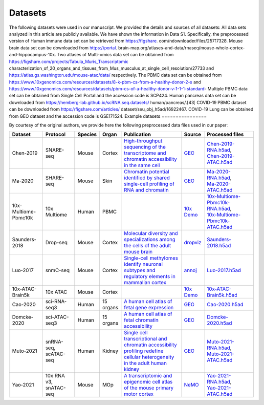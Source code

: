 Datasets
================

The following datasets were used in our manuscript. We provided the details and sources of all datasets:
All data sets analyzed in this article are publicly available. We have shown the information in Data S1.
Specifically, the preprocessed version of Human immune data set can be retrieved from https://figshare.
com/ndownloader/files/25717328. Mouse brain data set can be downloaded from https://portal.
brain-map.org/atlases-and-data/rnaseq/mouse-whole-cortex-and-hippocampus-10x. Two atlases
of Multi-omics data set can be obtained from https://figshare.com/projects/Tabula_Muris_Transcriptomic
characterization_of_20_organs_and_tissues_from_Mus_musculus_at_single_cell_resolution/27733
and https://atlas.gs.washington.edu/mouse-atac/data/ respectively. The PBMC data set can be
obtained from https://www.10xgenomics.com/resources/datasets/8-k-pbm-cs-from-a-healthy-donor-2-s
and https://www.10xgenomics.com/resources/datasets/pbm-cs-of-a-healthy-donor-v-1-1-1-standard-
Multiple PBMC data set can be obtained from Single Cell Portal and the accession code is SCP424. Human
pancreas data set can be downloaded from https://hemberg-lab.github.io/scRNA.seq.datasets/
human/pancreas/.[43] COVID-19 PBMC dataset can be downloaded from https://figshare.com/articles/
dataset/seu_obj_h5ad/16922467. COVID-19 Lung can be obtained from GEO dataset and the accession
code is GSE171524.
Example datasets
================

By courtesy of the original authors, we provide here the following preprocessed
data files used in our paper:

.. list-table::
   :widths: 15 15 5 5 32 3 25
   :header-rows: 1

   * - Dataset
     - Protocol
     - Species
     - Organ
     - Publication
     - Source
     - Processed files
   * - Chen-2019
     - SNARE-seq
     - Mouse
     - Cortex
     - `High-throughput sequencing of the transcriptome and chromatin accessibility in the same cell <https://doi.org/10.1038/s41587-019-0290-0>`__
     - `GEO <https://www.ncbi.nlm.nih.gov/geo/query/acc.cgi?acc=GSE126074>`__
     - | `Chen-2019-RNA.h5ad <http://download.gao-lab.org/GLUE/dataset/Chen-2019-RNA.h5ad>`__,
       | `Chen-2019-ATAC.h5ad <http://download.gao-lab.org/GLUE/dataset/Chen-2019-ATAC.h5ad>`__
   * - Ma-2020
     - SHARE-seq
     - Mouse
     - Skin
     - `Chromatin potential identified by shared single-cell profiling of RNA and chromatin <https://doi.org/10.1016/j.cell.2020.09.056>`__
     - `GEO <https://www.ncbi.nlm.nih.gov/geo/query/acc.cgi?acc=GSE140203>`__
     - | `Ma-2020-RNA.h5ad <http://download.gao-lab.org/GLUE/dataset/Ma-2020-RNA.h5ad>`__,
       | `Ma-2020-ATAC.h5ad <http://download.gao-lab.org/GLUE/dataset/Ma-2020-ATAC.h5ad>`__
   * - 10x-Multiome-Pbmc10k
     - 10x Multiome
     - Human
     - PBMC
     -
     - `10x Demo <https://support.10xgenomics.com/single-cell-multiome-atac-gex/datasets/1.0.0/pbmc_granulocyte_sorted_10k>`__
     - | `10x-Multiome-Pbmc10k-RNA.h5ad <http://download.gao-lab.org/GLUE/dataset/10x-Multiome-Pbmc10k-RNA.h5ad>`__,
       | `10x-Multiome-Pbmc10k-ATAC.h5ad <http://download.gao-lab.org/GLUE/dataset/10x-Multiome-Pbmc10k-ATAC.h5ad>`__
   * - Saunders-2018
     - Drop-seq
     - Mouse
     - Cortex
     - `Molecular diversity and specializations among the cells of the adult mouse brain <https://doi.org/10.1016/j.cell.2018.07.028>`__
     - `dropviz <http://dropviz.org/>`__
     - `Saunders-2018.h5ad <http://download.gao-lab.org/GLUE/dataset/Saunders-2018.h5ad>`__
   * - Luo-2017
     - snmC-seq
     - Mouse
     - Cortex
     - `Single-cell methylomes identify neuronal subtypes and regulatory elements in mammalian cortex <https://doi.org/10.1126/science.aan3351>`__
     - `annoj <https://brainome.ucsd.edu/annoj/brain_single_nuclei/>`__
     - `Luo-2017.h5ad <http://download.gao-lab.org/GLUE/dataset/Luo-2017.h5ad>`__
   * - 10x-ATAC-Brain5k
     - 10x ATAC
     - Mouse
     - Cortex
     -
     - `10x Demo <https://support.10xgenomics.com/single-cell-atac/datasets/1.1.0/atac_v1_adult_brain_fresh_5k>`__
     - `10x-ATAC-Brain5k.h5ad <http://download.gao-lab.org/GLUE/dataset/10x-ATAC-Brain5k.h5ad>`__
   * - Cao-2020
     - sci-RNA-seq3
     - Human
     - 15 organs
     - `A human cell atlas of fetal gene expression <https://doi.org/10.1126/science.aba7721>`__
     - `GEO <https://www.ncbi.nlm.nih.gov/geo/query/acc.cgi?acc=GSE156793>`__
     - `Cao-2020.h5ad <http://download.gao-lab.org/GLUE/dataset/Cao-2020.h5ad>`__
   * - Domcke-2020
     - sci-ATAC-seq3
     - Human
     - 15 organs
     - `A human cell atlas of fetal chromatin accessibility <https://doi.org/10.1126/science.aba7612>`__
     - `GEO <https://www.ncbi.nlm.nih.gov/geo/query/acc.cgi?acc=GSE149683>`__
     - `Domcke-2020.h5ad <http://download.gao-lab.org/GLUE/dataset/Domcke-2020.h5ad>`__
   * - Muto-2021
     - | snRNA-seq,
       | scATAC-seq
     - Human
     - Kidney
     - `Single cell transcriptional and chromatin accessibility profiling redefine cellular heterogeneity in the adult human kidney <https://doi.org/10.1038/s41467-021-22368-w>`__
     - `GEO <https://www.ncbi.nlm.nih.gov/geo/query/acc.cgi?acc=GSE151302>`__
     - | `Muto-2021-RNA.h5ad <http://download.gao-lab.org/GLUE/dataset/Muto-2021-RNA.h5ad>`__,
       | `Muto-2021-ATAC.h5ad <http://download.gao-lab.org/GLUE/dataset/Muto-2021-ATAC.h5ad>`__
   * - Yao-2021
     - | 10x RNA v3,
       | snATAC-seq
     - Mouse
     - MOp
     - `A transcriptomic and epigenomic cell atlas of the mouse primary motor cortex <https://doi.org/10.1038/s41586-021-03500-8>`__
     - `NeMO <https://assets.nemoarchive .org/dat-ch1nqb7>`__
     - | `Yao-2021-RNA.h5ad <http://download.gao-lab.org/GLUE/dataset/Yao-2021-RNA.h5ad>`__,
       | `Yao-2021-ATAC.h5ad <http://download.gao-lab.org/GLUE/dataset/Yao-2021-ATAC.h5ad>`__
